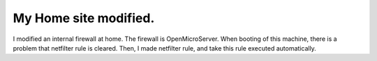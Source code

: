 My Home site modified.
======================

I modified an internal firewall at home. The firewall is OpenMicroServer. When booting of this machine, there is a problem that netfilter rule is cleared. Then, I made netfilter rule, and take this rule executed automatically.






.. author:: default
.. categories:: life,network,Unix/Linux
.. tags::
.. comments::
